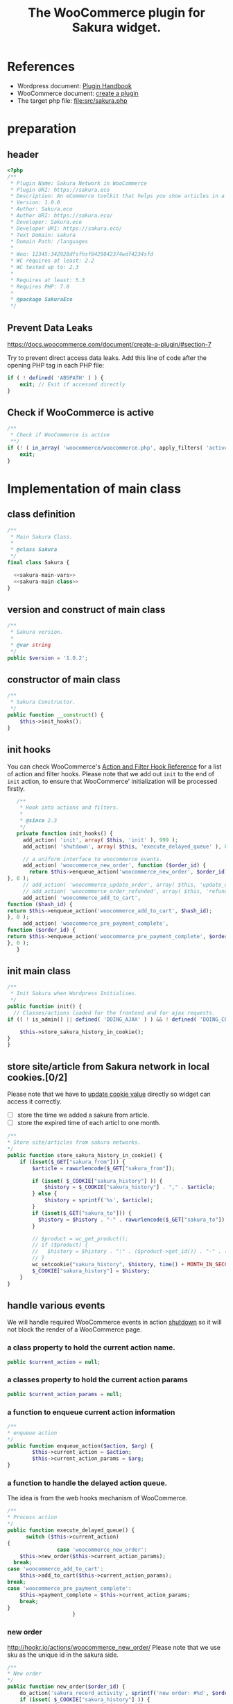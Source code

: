 # -*- Mode: POLY-ORG; encoding: utf-8; tab-width: 2;  -*- ---
#+Title: The WooCommerce plugin for Sakura widget.
#+PROPERTY: header-args :results silent
#+OPTIONS: tex:t toc:2 \n:nil @:t ::t |:t ^:nil -:t f:t *:t <:t
#+PROPERTY: header-args :results silent :noweb yes :tangle ./src/sakura.php
#+STARTUP: latexpreview
#+STARTUP: noindent
#+STARTUP: inlineimages
#+PROPERTY: header-args
#+PROPERTY: literate-lang php
#+PROPERTY: literate-load yes
* Table of Contents                                            :TOC:noexport:
- [[#references][References]]
- [[#preparation][preparation]]
  - [[#header][header]]
  - [[#prevent-data-leaks][Prevent Data Leaks]]
  - [[#check-if-woocommerce-is-active][Check if WooCommerce is active]]
- [[#implementation-of-main-class][Implementation of main class]]
  - [[#class-definition][class definition]]
  - [[#version-and-construct-of-main-class][version and construct of main class]]
  - [[#constructor-of-main-class][constructor of main class]]
  - [[#init-hooks][init hooks]]
  - [[#init-main-class][init main class]]
  - [[#store-sitearticle-from-sakura-network-in-local-cookies02][store site/article from Sakura network in local cookies.]]
  - [[#handle-various-events][handle various events]]
    - [[#a-class-property-to-hold-the-current-action-name][a class property to hold the current action name.]]
    - [[#a-classes-property-to-hold-the-current-action-params][a classes property to hold the current action params]]
    - [[#a-function-to-enqueue-current-action-information][a function to enqueue current action information]]
    - [[#a-function-to-handle-the-delayed-action-queue][a function to handle the delayed action queue.]]
    - [[#new-order][new order]]
    - [[#add_to_cart][add_to_cart]]
    - [[#payment-complete][payment complete]]
  - [[#singletone-of-main-class][singletone of Main class]]
- [[#load-the-instance-of-main-class][Load the instance of main class]]
- [[#a-widget-for-sakura-network][A Widget for Sakura network]]
  - [[#definition][definition]]
  - [[#construct][construct]]
  - [[#widget][widget]]
  - [[#form][form]]
  - [[#update][update]]
  - [[#load-widget][load widget]]
- [[#sakura-network-setttings-page][Sakura Network Setttings page]]
  - [[#a-class-for-this-page][a class for this page]]
  - [[#a-value-to-hold-the-options][a value to hold the options]]
  - [[#contruct-to-add-hooks][contruct to add hooks]]
  - [[#add-menu-for-setting-page][add menu for setting page]]
  - [[#add-setting-page][add setting page]]
  - [[#initialize-page][initialize page]]
  - [[#sanitize_callback][sanitize_callback]]
  - [[#section-info][section info]]
  - [[#callback-for-widget-key][callback for widget key]]
  - [[#create-setting-page-if-admin][create setting page if admin]]
  - [[#how-to-retrive-setting-value][how to retrive setting value]]
- [[#plugin-for-sakura-development-environment][Plugin for Sakura development environment]]
  - [[#headers-for-this-plugin][headers for this plugin]]
  - [[#disable-rejecting-unsafe-urls-by-a-wordpress-filter][disable rejecting unsafe urls by a wordpress filter]]
  - [[#return-sakura-server-address-from-a-local-file][return sakura server address from a local file.]]
  - [[#log-activities-from-our-plugin][log activities from our plugin]]
- [[#deploy-to-local-development-environment][Deploy to local development environment]]
- [[#readme][readme]]

* References
- Wordpress document: [[https://developer.wordpress.org/plugins/][Plugin Handbook]]
- WooCommerce document: [[https://docs.woocommerce.com/document/create-a-plugin/][create a plugin]]
- The target php file: [[file:src/sakura.php]]

* preparation
** header
#+BEGIN_SRC php
<?php
/**
 * Plugin Name: Sakura Network in WooCommerce
 * Plugin URI: https://sakura.eco
 * Description: An eCommerce toolkit that helps you show articles in a Sakura network.
 * Version: 1.0.0
 * Author: Sakura.eco
 * Author URI: https://sakura.eco/
 * Developer: Sakura.eco
 * Developer URI: https://sakura.eco/
 * Text Domain: sakura
 * Domain Path: /languages
 *
 * Woo: 12345:342928dfsfhsf8429842374wdf4234sfd
 * WC requires at least: 2.2
 * WC tested up to: 2.3
 *
 * Requires at least: 5.3
 * Requires PHP: 7.0
 *
 * @package SakuraEco
 */
#+END_SRC
** Prevent Data Leaks
https://docs.woocommerce.com/document/create-a-plugin/#section-7

Try to prevent direct access data leaks. Add this line of code after the opening PHP tag in each PHP file:
#+BEGIN_SRC php
if ( ! defined( 'ABSPATH' ) ) {
    exit; // Exit if accessed directly
}
#+END_SRC
** Check if WooCommerce is active
#+BEGIN_SRC php
/**
 * Check if WooCommerce is active
 **/
if (! ( in_array( 'woocommerce/woocommerce.php', apply_filters( 'active_plugins', get_option( 'active_plugins' ) ) ) )) {
    exit;
}
#+END_SRC
* Implementation of main class
:PROPERTIES:
:header-args: :noweb yes :tangle no :noweb-ref sakura-main-class
:END:
** class definition
#+BEGIN_SRC php :tangle ./src/sakura.php :noweb-ref ""
/**
 * Main Sakura Class.
 *
 * @class Sakura
 */
final class Sakura {

  <<sakura-main-vars>>
  <<sakura-main-class>>
}

#+END_SRC

** version and construct of main class
#+BEGIN_SRC php
	/**
	 * Sakura version.
	 *
	 * @var string
	 */
	public $version = '1.0.2';

#+END_SRC
** constructor of main class
#+BEGIN_SRC php
	/**
	 * Sakura Constructor.
	 */
	public function __construct() {
		$this->init_hooks();
	}

#+END_SRC
** init hooks
# In frontend, the action =woocommerce_before_main_content= will be used both in shop products list page and single product content page.
You can check WooCommerce's [[https://woocommerce.github.io/code-reference/hooks/hooks.html][Action and Filter Hook Reference]] for a list of action and filter hooks.
Please note that we add out =init= to the end of =init= action, to ensure that WooCommerce' initialization will be processed firstly.
#+BEGIN_SRC php
	/**
	 * Hook into actions and filters.
	 *
	 * @since 2.3
	 */
	private function init_hooks() {
      add_action( 'init', array( $this, 'init' ), 999 );
      add_action( 'shutdown', array( $this, 'execute_delayed_queue' ), 0 );

      // a uniform interface to woocommerce events.
      add_action( 'woocommerce_new_order', function ($order_id) {
        return $this->enqueue_action('woocommerce_new_order', $order_id);
 }, 0 );
      // add_action( 'woocommerce_update_order', array( $this, 'update_order' ), 0 );
      // add_action( 'woocommerce_order_refunded', array( $this, 'refund_order' ), 0 );
      add_action( 'woocommerce_add_to_cart',
 function ($hash_id) {
 return $this->enqueue_action('woocommerce_add_to_cart', $hash_id);
 }, 0 );
      add_action( 'woocommerce_pre_payment_complete',
 function ($order_id) {
 return $this->enqueue_action('woocommerce_pre_payment_complete', $order_id);
 }, 0 );
	}
#+END_SRC
** init main class
#+BEGIN_SRC php
	/**
	 * Init Sakura when Wordpress Initialises.
	 */
	public function init() {
      // Classes/actions loaded for the frontend and for ajax requests.
    if (( ! is_admin() || defined( 'DOING_AJAX' ) ) && ! defined( 'DOING_CRON' )) {

        $this->store_sakura_history_in_cookie();
    }
	}

#+END_SRC

** store site/article from Sakura network in local cookies.[0/2]
Please note that we have to [[https://stackoverflow.com/a/3230167][update cookie value]] directly so widget can access it correctly.

- [ ] store the time we added a sakura from article.
- [ ] store the expired time of each articl to one month.
#+BEGIN_SRC php
    /**
    * Store site/articles from sakura networks.
    */
    public function store_sakura_history_in_cookie() {
        if (isset($_GET["sakura_from"])) {
            $article = rawurlencode($_GET["sakura_from"]);

            if (isset( $_COOKIE["sakura_history"] )) {
                $history = $_COOKIE["sakura_history"] . "," . $article;
            } else {
                $history = sprintf('%s', $article);
            }
            if (isset($_GET["sakura_to"])) {
              $history = $history . "-" . rawurlencode($_GET["sakura_to"]);
            }

            // $product = wc_get_product();
            // if ($product) {
            //   $history = $history . ":" . ($product->get_id()) . "-" . ($product->get_sku());
            // }
            wc_setcookie("sakura_history", $history, time() + MONTH_IN_SECONDS);
            $_COOKIE["sakura_history"] = $history;
        }
    }
#+END_SRC

** handle various events
We will handle required WooCommerce events in action [[https://developer.wordpress.org/reference/hooks/shutdown/][shutdown]] so it will not block the render of a WooCommerce page.
*** a class property to hold the current action name.
#+BEGIN_SRC php :noweb-ref sakura-main-vars
   public $current_action = null;
#+END_SRC
*** a classes property to hold the current action params
#+BEGIN_SRC php :noweb-ref sakura-main-vars
   public $current_action_params = null;
#+END_SRC
*** a function to enqueue current action information
#+BEGIN_SRC php
    /**
    * enqueue action
    */
    public function enqueue_action($action, $arg) {
            $this->current_action = $action;
            $this->current_action_params = $arg;
    }
#+END_SRC
*** a function to handle the delayed action queue.
The idea is from the web hooks mechanism of WooCommerce.
#+BEGIN_SRC php
    /**
    * Process action
    */
    public function execute_delayed_queue() {
          switch ($this->current_action)
    {
                    case 'woocommerce_new_order':
        $this->new_order($this->current_action_params);
      break;
    case 'woocommerce_add_to_cart':
        $this->add_to_cart($this->current_action_params);
    break;
    case 'woocommerce_pre_payment_complete':
        $this->payment_complete = $this->current_action_params;
        break;
    }
                         }

#+END_SRC

*** new order
http://hookr.io/actions/woocommerce_new_order/
Please note that we use sku as the unique id in the sakura side.
#+BEGIN_SRC php
    /**
    * New order
    */
    public function new_order($order_id) {
        do_action('sakura_record_activity', sprintf('new order: #%d', $order_id));
        if (isset( $_COOKIE["sakura_history"] )) {
                $order = wc_get_order($order_id);
                $sakura_network_options = get_option('sakura_network_option'); // Array of All Options
                $sakura_widget_key = $sakura_network_options['sakura_widget_key']; // Sakura Widget key
                do_action('sakura_record_activity', sprintf('notify sakura for new order: #%d', $order_id));
                foreach ($order->get_items() as $item_id => $item) {
                    $product    = $item->get_product();
                    $payload = array(
                        'event' => 'purchase',
                        'product-id' => $item->get_variation_id() ? $item->get_variation_id() : $item->get_product_id(),
                        'sakura-widget-key' => $sakura_widget_key,
                        'sku' => $product->get_sku(),
                        'amount' => $item->get_quantity(),
                        'id' => $order_id,
                    );
                    $payload['history'] = $_COOKIE["sakura_history"];

                    $http_args = array(
                        'method'      => 'POST',
                        'timeout'     => MINUTE_IN_SECONDS,
                        'redirection' => 0,
                        'httpversion' => '1.0',
                        'blocking'    => true,
                        'user-agent'  => sprintf('WooCommerce Hookshot (WordPress/%s)', $GLOBALS['wp_version']),
                        'body'        => trim(wp_json_encode($payload)),
                        'headers'     => array(
                            'Content-Type' => 'application/json',
                        ),
                        'cookies'     => array(),
                    );
                    // Add custom headers.
                    $http_args['headers']['X-WC-Webhook-Source']      = home_url('/'); // Since 2.6.0.

                    $sakura_server = apply_filters('sakura_update_server_address', 'https://sakura.eco');
                    $response = wp_safe_remote_request(sprintf('%s/api/widget/event', $sakura_server), $http_args);
                    do_action('sakura_record_activity', $response);
                };
            }
    }
#+END_SRC
*** add_to_cart
#+BEGIN_SRC php
    /**
    * add to cart
    */
    public function add_to_cart($arg ) {
        do_action('sakura_record_activity', sprintf('notify sakura for add to cart: #%s', $arg));
    }
#+END_SRC
*** payment complete
#+BEGIN_SRC php
    /**
    * payment complete
    */
        public function payment_complete($order_id)
        {
            do_action('sakura_record_activity', sprintf('notify sakura for payment complete: #%d', $order_id));
        }

#+END_SRC

** singletone of Main class
#+BEGIN_SRC php :tangle no

	/**
	 * The single instance of the class.
	 *
	 * @var Sakura
	 * @since 1.0
	 */
	protected static $_instance = null;

	/**
	 * Main Sakura Instance.
	 *
	 * Ensures only one instance of Sakura is loaded or can be loaded.
	 *
	 * @since 2.1
	 * @static
	 * @see SC()
	 * @return Sakura - Main instance.
	 */
	public static function instance() {
		if ( is_null( self::$_instance ) ) {
			self::$_instance = new self();
		}
		return self::$_instance;
	}

#+END_SRC

# ** initialization
# We can run our initialization codes in action [[https://github.com/woocommerce/woocommerce/blob/4.9.2/includes/class-woocommerce.php#L592][woocommerce_init]], which will be called after plugins loaded.

* Load the instance of main class
#+BEGIN_SRC php
/**
 * Returns the main instance of SC.
 *
 * @since  1.0
 * @return Sakura
 */
function SC() { // phpcs:ignore WordPress.NamingConventions.ValidFunctionName.FunctionNameInvalid
	return Sakura::instance();
}
// Global for backwards compatibility.
$GLOBALS['sakura'] = SC();
#+END_SRC
* A Widget for Sakura network
:PROPERTIES:
:header-args: :noweb yes :tangle no :noweb-ref sakura-widget
:END:
[[https://www.wpbeginner.com/wp-tutorials/how-to-create-a-custom-wordpress-widget/][How to Create a Custom WordPress Widget]]
** definition
#+BEGIN_SRC php :tangle ./src/sakura.php :noweb-ref ""
class Sakura_widget extends WP_Widget {
  <<sakura-widget>>
  // Class sakura_widget ends here
}
#+END_SRC
** construct
This is the part where we create the widget ID, title, and description.
#+BEGIN_SRC php
// Creating the widget
function __construct() {
    parent::__construct(

        // Base ID of your widget
        'Sakura_widget',

        // Widget name will appear in UI
        __('Sakura Network', 'sakura_widget_domain'),

        // Widget description
        array( 'description' => __('A widget for your Sakura network', 'sakura_widget_domain' ), )
    );
  }
#+END_SRC
** widget
This is where we define the output generated by the widget.

We put the source articles in the local cookie to the URL when request widget from Sakura.eco.
It is an easy solution for now and we can update it later if the URL size is too large.
#+BEGIN_SRC php
// Creating widget front-end
public function widget( $args, $instance ) {
		global $post;
    if ( isset( $instance[ 'title' ] ) ) {

        $title = $instance['title'];
    } else {
        $title = __('Sakura Network', 'wpb_widget_domain');
    }

    $query_args = array();
    $sakura_network_options = get_option( 'sakura_network_option' ); // Array of All Options
    $sakura_widget_key = $sakura_network_options['sakura_widget_key']; // Sakura Widget key

    $sakura_server = apply_filters('sakura_update_server_address', 'https://sakura.eco');
    $url = $sakura_server . '/widget/' . $sakura_widget_key;

    if (isset( $_COOKIE["sakura_history"] )) {
        $query_args['history'] = $_COOKIE["sakura_history"];
    }
    $product = wc_get_product();
    if ($product) {
        $query_args['id'] = $product->get_id();
        $query_args['sku'] = $product->get_sku();
    }
    if (sizeof($query_args) > 0) {
        $url = $url . '?' . http_build_query($query_args);
    }

    // before and after widget arguments are defined by themes
    echo $args['before_widget'];
    if ( ! empty( $title ) )
        echo $args['before_title'] . $title . $args['after_title'];

    // This is where you run the code and display the output
    ?>
    <iframe class="sakura" width="450" height="433" src="<?php echo $url; ?>" title="Sakura Transparency Widget"></iframe>
<?php
    echo $args['after_widget'];
}

#+END_SRC
** form
This part of the code is where we create the form with widget options for backend.

We can setup widget URL by wordpress's [[https://developer.wordpress.org/reference/functions/site_url/][site url]] automatically later.

#+BEGIN_SRC php
// Widget Backend
    public function form( $instance ) {
        if ( isset( $instance[ 'title' ] ) ) {
            $title = $instance['title'];
        } else {
            $title = __('Sakura Network', 'wpb_widget_domain' );
        }
        $url = ! empty( $instance['url'] ) ? $instance['url'] : esc_html__( 'Please input the widget URL', 'text_domain' );
        // Widget admin form


        ?>
        <p>
         Please setup this widget via <a href="/wp-admin/admin.php?page=sakura-network">Sakura Network menu</a>.
        </p>
<?php
    }
#+END_SRC
** update
This is the part where we save widget options in the database.
#+BEGIN_SRC php
// Updating widget replacing old instances with new
    public function update( $new_instance, $old_instance ) {
        $instance = array();
        $instance['url'] = ( ! empty( $new_instance['url'] ) ) ? strip_tags( $new_instance['url'] ) : '';
        $instance['title'] = ( ! empty( $new_instance['title'] ) ) ? strip_tags( $new_instance['title'] ) : '';
        return $instance;
    }

#+END_SRC
** load widget
#+BEGIN_SRC php :tangle ./src/sakura.php :noweb-ref ""
// Register and load the widget
function sakura_load_widget() {
    register_widget( 'Sakura_widget' );
}
add_action( 'widgets_init', 'sakura_load_widget' );
#+END_SRC
* Sakura Network Setttings page
:PROPERTIES:
:header-args: :noweb yes :noweb-ref sakura-network-functions :tangle no
:END:
We need a admin page to set up company id and widget key in wordpress.
It will shown in wordpress dashboard page.
** a class for this page
Generated by the WordPress Option Page generator at http://jeremyhixon.com/wp-tools/option-page/
#+BEGIN_SRC php :tangle ./src/sakura.php :noweb-ref ""
class SakuraNetwork {
  <<sakura-network-vars>>
  <<sakura-network-functions>>
}
#+END_SRC
** a value to hold the options
#+BEGIN_SRC php :noweb-ref sakura-network-vars
	private $sakura_network_options;
#+END_SRC
** contruct to add hooks
#+BEGIN_SRC php
	public function __construct() {
		add_action( 'admin_menu', array( $this, 'sakura_network_add_plugin_page' ) );
		add_action( 'admin_init', array( $this, 'sakura_network_page_init' ) );
	}
#+END_SRC
** add menu for setting page
#+BEGIN_SRC php
	public function sakura_network_add_plugin_page() {
		add_menu_page(
			'Sakura Network', // page_title
			'Sakura Network', // menu_title
			'manage_options', // capability
			'sakura-network', // menu_slug
			array( $this, 'sakura_network_create_admin_page' ), // function
			'dashicons-admin-settings', // icon_url
			2 // position
		);
	}
#+END_SRC
** add setting page
#+BEGIN_SRC php
	public function sakura_network_create_admin_page() {
		$this->sakura_network_options = get_option( 'sakura_network_option' ); ?>

		<div class="wrap">
			<h2>Sakura Network</h2>
			<p>Sakura Network Options</p>
			<?php settings_errors(); ?>

			<form method="post" action="options.php">
				<?php
					settings_fields( 'sakura_network_option_group' );
					do_settings_sections( 'sakura-network-admin' );
					submit_button();
				?>
			</form>
		</div>
	<?php }
#+END_SRC
** initialize page
#+BEGIN_SRC php
	public function sakura_network_page_init() {
		register_setting(
			'sakura_network_option_group', // option_group
			'sakura_network_option', // option_name
			array( $this, 'sakura_network_sanitize' ) // sanitize_callback
		);

		add_settings_section(
			'sakura_network_setting_section', // id
			'Settings', // title
			array( $this, 'sakura_network_section_info' ), // callback
			'sakura-network-admin' // page
		);

		add_settings_field(
			'sakura_widget_key', // id
			'Sakura Widget key', // title
			array( $this, 'sakura_widget_key_callback' ), // callback
			'sakura-network-admin', // page
			'sakura_network_setting_section' // section
		);
	}
#+END_SRC
** sanitize_callback
#+BEGIN_SRC php
	public function sakura_network_sanitize($input) {
		$sanitary_values = array();
		if ( isset( $input['sakura_company_id'] ) ) {
			$sanitary_values['sakura_company_id'] = sanitize_text_field( $input['sakura_company_id'] );
		}

		if ( isset( $input['sakura_widget_key'] ) ) {
			$sanitary_values['sakura_widget_key'] = sanitize_text_field( $input['sakura_widget_key'] );
		}

		return $sanitary_values;
	}
#+END_SRC
** section info
#+BEGIN_SRC php
	public function sakura_network_section_info() {

	}
#+END_SRC
** callback for widget key
#+BEGIN_SRC php
	public function sakura_widget_key_callback() {
		printf(
			'<input class="regular-text" type="text" name="sakura_network_option[sakura_widget_key]" id="sakura_widget_key" value="%s">',
			isset( $this->sakura_network_options['sakura_widget_key'] ) ? esc_attr( $this->sakura_network_options['sakura_widget_key']) : ''
		);
	}

#+END_SRC
** create setting page if admin
#+BEGIN_SRC php :tangle ./src/sakura.php :noweb-ref ""
if ( is_admin() )
	$sakura_network = new SakuraNetwork();
#+END_SRC
** how to retrive setting value
#+BEGIN_SRC php :tangle no :noweb-ref ""
/*
 * Retrieve this value with:
 * $sakura_network_options = get_option( 'sakura_network_option' ); // Array of All Options
 * $sakura_widget_key = $sakura_network_options['sakura_widget_key']; // Sakura Widget key
 */
#+END_SRC

* Plugin for Sakura development environment
:PROPERTIES:
:header-args: :tangle ./sakura_dev.php
:END:
In development environment, we need some additional setup, this is done by an additional wordpress plugin,
which added some filters to change the behavior of the official sakura plugin.
It should not be included in official environment.
** headers for this plugin
#+BEGIN_SRC php
<?php
/**
 * @package The development plugin for Sakura Network.
 * @version 1.0.0
 */
/*
Plugin Name: Sakura network internal development
Plugin URI: https://sakura.eco/
Description: This is just a plugin for development use only, to make us local development easy.
Author: Sakura.eco
Version: 1.0.0
Author URI: https://sakura.eco/
*/
#+END_SRC

** disable rejecting unsafe urls by a wordpress filter
This idea comes from [[https://dev.to/manuelmolina97/handling-multiple-environments-in-raw-php-3788][this link]].
As our local development use a http request or a self signed https cert, we have to disable the rejecting of unsafe urls.
Otherwise =wp_safe_remote_request= will fail.
#+BEGIN_SRC php
    add_filter( 'http_request_args', function ( $args ) {

        $args['reject_unsafe_urls'] = false;

        return $args;
    }, 999 );
#+END_SRC
** return sakura server address from a local file.
It is very convenient for our development and test environment before release to product environment.
#+BEGIN_SRC php
// Ensure get_home_path() is declared.
require_once ABSPATH . 'wp-admin/includes/file.php';

function read_sakura_server_for_dev ($arg) {
  return trim(file_get_contents( get_home_path() . 'sakura_address.txt'));
}
add_filter( 'sakura_update_server_address', 'read_sakura_server_for_dev', 999 );
#+END_SRC
** log activities from our plugin
We can also take use of [[https://querymonitor.com/docs/logging-variables/][Query Monitor]] o log messages.
#+BEGIN_SRC php
function log_sakura_plugin_activity ($message) {
    do_action( 'qm/notice', $message );
    if (is_string($message)) {
        error_log($message);
    } else if ($message instanceof WP_Error) {
        error_log(sprintf('WP_Error:#%s', json_encode($message->get_error_messages())));
    } else {
        error_log(json_encode($message));
    }
}
add_action( 'sakura_record_activity', 'log_sakura_plugin_activity');
#+END_SRC

* Deploy to local development environment
You can copy it to local wordpress plugin directory.

For example:
#+BEGIN_SRC sh :tangle no
for shop in shop1 shop2
do
		wp=/data/sakura/shops/$shop/html/wp-content/plugins
		echo setup sakura in $wp
		sudo mkdir -p $wp/sakura
		sudo mkdir -p $wp/sakura_dev
    echo 'http://sakura' | sudo tee $wp/../../sakura_address.txt
		echo cp to $wp/sakura_dev/
		sudo cp sakura_dev.php $wp/sakura_dev/
		sudo cp src/sakura.php $wp/sakura/
done
#+END_SRC
Then you can active them in your wordpress admin page.

* TODO readme
#+BEGIN_SRC txt :tangle no
=== Sakura ===
Contributors: Sakura.eco
Tags: widget
Requires at least: 4.0.1
Tested up to: 5.6
Requires PHP: 7.0
Stable tag: 1.0
#+END_SRC
